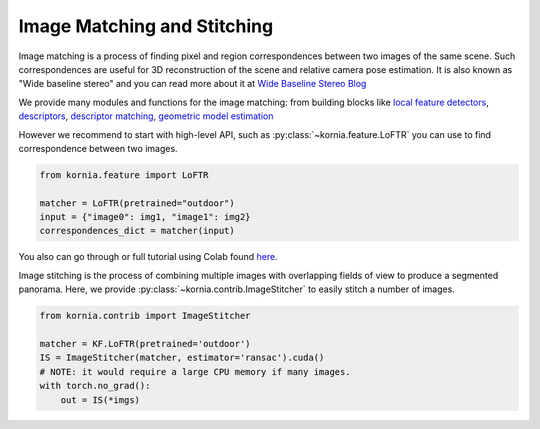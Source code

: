 Image Matching and Stitching
============================

Image matching is a process of finding pixel and region correspondences between two images of the same scene.
Such correspondences are useful for 3D reconstruction of the scene and relative camera pose estimation.
It is also known as "Wide baseline stereo" and you can read more about it at `Wide Baseline Stereo Blog <https://ducha-aiki.github.io/wide-baseline-stereo-blog/2021/01/09/wxbs-in-simple-terms.html>`_

We provide many modules and functions for the image matching: from building blocks like `local feature detectors <https://kornia.readthedocs.io/en/latest/feature.html#detectors>`_, `descriptors <https://kornia.readthedocs.io/en/latest/feature.html#descriptors>`_,
`descriptor matching <https://kornia.readthedocs.io/en/latest/feature.html#matching>`_, `geometric model estimation <https://kornia.readthedocs.io/en/latest/geometry.epipolar.html#fundamental>`_

However we recommend to start with high-level API, such as :py:class:`~kornia.feature.LoFTR` you can use to find correspondence between two images.

.. code:: python

    from kornia.feature import LoFTR

    matcher = LoFTR(pretrained="outdoor")
    input = {"image0": img1, "image1": img2}
    correspondences_dict = matcher(input)


.. image:: https://raw.githubusercontent.com/kornia/data/main/matching/matching_loftr.jpg

You also can go through or full tutorial using Colab found `here <https://kornia-tutorials.readthedocs.io/en/latest/image_matching.html>`_.


Image stitching is the process of combining multiple images with overlapping fields of view to produce a segmented panorama. Here, we provide :py:class:`~kornia.contrib.ImageStitcher` to easily stitch a number of images.

.. image:: https://raw.githubusercontent.com/kornia/data/main/matching/stitch_before.jpg

.. code:: python

    from kornia.contrib import ImageStitcher

    matcher = KF.LoFTR(pretrained='outdoor')
    IS = ImageStitcher(matcher, estimator='ransac').cuda()
    # NOTE: it would require a large CPU memory if many images.
    with torch.no_grad():
        out = IS(*imgs)

.. image:: https://raw.githubusercontent.com/kornia/data/main/matching/stitch_after.jpg
